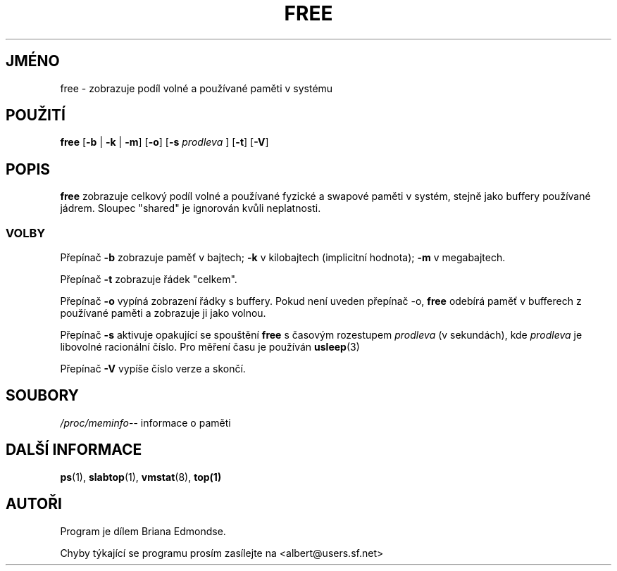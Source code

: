 .\"             -*-Nroff-*-
.\"  This page Copyright (C) 1993 Matt Welsh, mdw@sunsite.unc.edu.
.\"  Freely distributable under the terms of the GPL
.\"*******************************************************************
.\"
.\" This file was generated with po4a. Translate the source file.
.\"
.\"*******************************************************************
.TH FREE 1 "20.březen 1993 " "Cohesive Systems" "Linux \- Příručka uživatele"
.SH JMÉNO
free \- zobrazuje podíl volné a používané paměti v systému
.SH POUŽITÍ
\fBfree \fP[\fB\-b\fP | \fB\-k\fP | \fB\-m\fP] [\fB\-o\fP] [\fB\-s\fP \fIprodleva\fP ] [\fB\-t\fP] [\fB\-V\fP]
.SH POPIS
\fBfree\fP zobrazuje celkový podíl volné a používané fyzické a swapové
paměti v systém, stejně jako buffery používané jádrem.  Sloupec
"shared" je ignorován kvůli neplatnosti.
.SS VOLBY
Přepínač \fB\-b\fP zobrazuje paměť v bajtech; \fB\-k\fP v kilobajtech
(implicitní hodnota); \fB\-m\fP v megabajtech.
.PP
Přepínač \fB\-t\fP zobrazuje řádek "celkem".
.PP
Přepínač \fB\-o\fP vypíná zobrazení řádky s buffery. Pokud není uveden
přepínač \-o, \fBfree\fP odebírá paměť v bufferech z používané paměti
a zobrazuje ji jako volnou.
.PP
Přepínač \fB\-s\fP aktivuje opakující se spouštění \fBfree\fP s časovým
rozestupem \fIprodleva\fP (v sekundách), kde \fIprodleva\fP je libovolné
racionální číslo. Pro měření času je používán \fBusleep\fP(3)
.PP
Přepínač \fB\-V\fP vypíše číslo verze a skončí.
.SH SOUBORY
.ta 
\fI/proc/meminfo\fP\-\- informace o paměti
.fi

.SH "DALŠÍ INFORMACE"
\fBps\fP(1), \fBslabtop\fP(1), \fBvmstat\fP(8), \fBtop(1)\fP

.SH AUTOŘI
Program je dílem Briana Edmondse.

Chyby týkající se programu prosím zasílejte na
<albert@users.sf.net>

